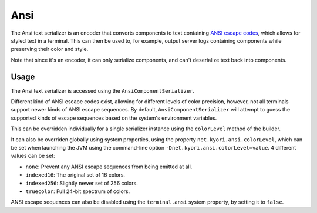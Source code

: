====
Ansi
====

The Ansi text serializer is an encoder that converts components to text containing
`ANSI escape codes <https://en.wikipedia.org/wiki/ANSI_escape_code>`_, which allows
for styled text in a terminal. This can then be used to, for example, output server
logs containing components while preserving their color and style.

Note that since it's an encoder, it can only serialize components, and can't
deserialize text back into components.

.. kyori-dep:: adventure-text-serializer-ansi api

Usage
-----

The Ansi text serializer is accessed using the ``AnsiComponentSerializer``.

Different kind of ANSI escape codes exist, allowing for different levels of color
precision, however, not all terminals support newer kinds of ANSI escape sequences.
By default, ``AnsiComponentSerializer`` will attempt to guess the supported kinds of
escape sequences based on the system's environment variables.

This can be overridden individually for a single serializer instance using the
``colorLevel`` method of the builder.

It can also be overriden globally using system properties, using the property
``net.kyori.ansi.colorLevel``, which can be set when launching the JVM using the
command-line option ``-Dnet.kyori.ansi.colorLevel=value``. 4 different values can
be set:

* ``none``: Prevent any ANSI escape sequences from being emitted at all.
* ``indexed16``: The original set of 16 colors.
* ``indexed256``: Slightly newer set of 256 colors.
* ``truecolor``: Full 24-bit spectrum of colors.

ANSI escape sequences can also be disabled using the ``terminal.ansi`` system property,
by setting it to ``false``.
